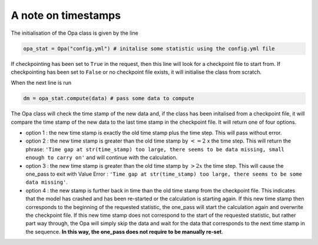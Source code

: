 A note on timestamps
------------------------------

The initialisation of the Opa class is given by the line

.. code-block:: python

   opa_stat = Opa("config.yml") # initalise some statistic using the config.yml file

If checkpointing has been set to ``True`` in the request, then this line will look for a checkpoint file to start from. If checkpointing has been set to ``False`` or no checkpoint file exists, it will initialise the class from scratch.

When the next line is run

.. code-block:: python 

   dm = opa_stat.compute(data) # pass some data to compute 

The Opa class will check the time stamp of the new data and, if the class has been initalised from a checkpoint file, it will compare the time stamp of the new data to the last time stamp in the checkpoint file. It will return one of four options.

- option 1 : the new time stamp is exactly the old time stamp plus the time step. This will pass without error.

- option 2 : the new time stamp is greater than the old time stamp by :math:`<= 2` x the time step. This will return the phrase: ``'Time gap at str(time_stamp) too large, there seems to be data missing, small enough to carry on'`` and will continue with the calculation.

- option 3 : the new time stamp is greater than the old time stamp by :math:`> 2x` the time step. This will cause the one_pass to exit with Value Error : ``'Time gap at str(time_stamp) too large, there seems to be some data missing'``.

- option 4 : the new stamp is further back in time than the old time stamp from the checkpoint file. This indicates that the model has crashed and has been re-started or the calculation is starting again. If this new time stamp then corresponds to the beginning of the requested statistic, the one_pass will start the calculation again and overwrite the checkpoint file. If this new time stamp does not correspond to the start of the requested statistic, but rather part way through, the Opa will simply skip the data and wait for the data that corresponds to the next time stamp in the sequence. **In this way, the one_pass does not require to be manually re-set**.

